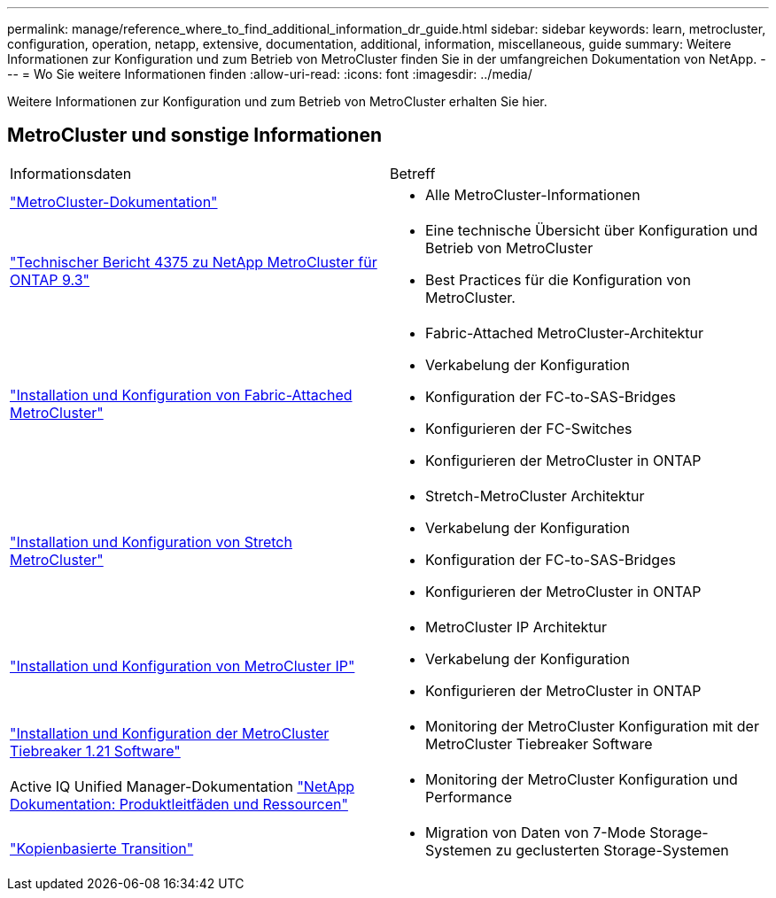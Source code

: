 ---
permalink: manage/reference_where_to_find_additional_information_dr_guide.html 
sidebar: sidebar 
keywords: learn, metrocluster, configuration, operation, netapp, extensive, documentation, additional, information, miscellaneous, guide 
summary: Weitere Informationen zur Konfiguration und zum Betrieb von MetroCluster finden Sie in der umfangreichen Dokumentation von NetApp. 
---
= Wo Sie weitere Informationen finden
:allow-uri-read: 
:icons: font
:imagesdir: ../media/


[role="lead"]
Weitere Informationen zur Konfiguration und zum Betrieb von MetroCluster erhalten Sie hier.



== MetroCluster und sonstige Informationen

|===


| Informationsdaten | Betreff 


 a| 
link:../index.html["MetroCluster-Dokumentation"]
 a| 
* Alle MetroCluster-Informationen




 a| 
https://www.netapp.com/pdf.html?item=/media/13482-tr4375pdf.pdf["Technischer Bericht 4375 zu NetApp MetroCluster für ONTAP 9.3"^]
 a| 
* Eine technische Übersicht über Konfiguration und Betrieb von MetroCluster
* Best Practices für die Konfiguration von MetroCluster.




 a| 
https://docs.netapp.com/ontap-9/topic/com.netapp.doc.dot-mcc-inst-cnfg-fabric/home.html["Installation und Konfiguration von Fabric-Attached MetroCluster"]
 a| 
* Fabric-Attached MetroCluster-Architektur
* Verkabelung der Konfiguration
* Konfiguration der FC-to-SAS-Bridges
* Konfigurieren der FC-Switches
* Konfigurieren der MetroCluster in ONTAP




 a| 
https://docs.netapp.com/ontap-9/topic/com.netapp.doc.dot-mcc-inst-cnfg-stretch/home.html["Installation und Konfiguration von Stretch MetroCluster"]
 a| 
* Stretch-MetroCluster Architektur
* Verkabelung der Konfiguration
* Konfiguration der FC-to-SAS-Bridges
* Konfigurieren der MetroCluster in ONTAP




 a| 
http://docs.netapp.com/ontap-9/topic/com.netapp.doc.dot-mcc-inst-cnfg-ip/home.html["Installation und Konfiguration von MetroCluster IP"]
 a| 
* MetroCluster IP Architektur
* Verkabelung der Konfiguration
* Konfigurieren der MetroCluster in ONTAP




 a| 
link:../tiebreaker/concept_overview_of_the_tiebreaker_software.html["Installation und Konfiguration der MetroCluster Tiebreaker 1.21 Software"]
 a| 
* Monitoring der MetroCluster Konfiguration mit der MetroCluster Tiebreaker Software




 a| 
Active IQ Unified Manager-Dokumentation https://www.netapp.com/support-and-training/documentation/["NetApp Dokumentation: Produktleitfäden und Ressourcen"^]
 a| 
* Monitoring der MetroCluster Konfiguration und Performance




 a| 
http://docs.netapp.com/ontap-9/topic/com.netapp.doc.dot-7mtt-dctg/home.html["Kopienbasierte Transition"]
 a| 
* Migration von Daten von 7-Mode Storage-Systemen zu geclusterten Storage-Systemen


|===